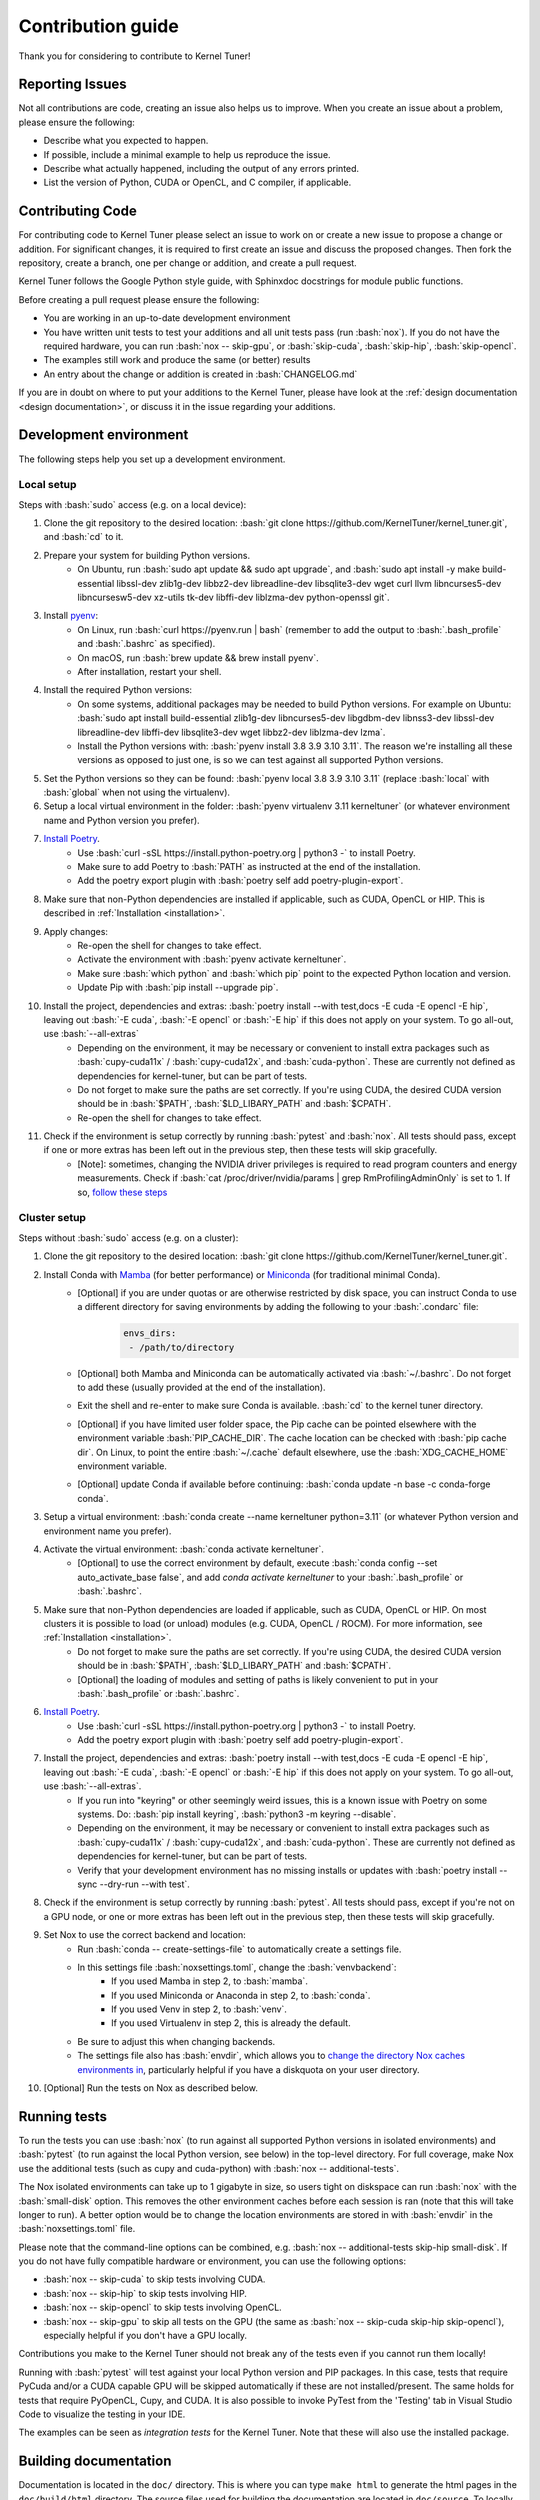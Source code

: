 .. _contributing:

Contribution guide
==================
Thank you for considering to contribute to Kernel Tuner!

.. role:: bash(code)
   :language: bash

Reporting Issues
----------------
Not all contributions are code, creating an issue also helps us to improve. When you create an issue about a problem, please ensure the following:

* Describe what you expected to happen.
* If possible, include a minimal example to help us reproduce the issue.
* Describe what actually happened, including the output of any errors printed.
* List the version of Python, CUDA or OpenCL, and C compiler, if applicable.

Contributing Code
-----------------
For contributing code to Kernel Tuner please select an issue to work on or create a new issue to propose a change or addition. For significant changes, it is required to first create an issue and discuss the proposed changes. Then fork the repository, create a branch, one per change or addition, and create a pull request.

Kernel Tuner follows the Google Python style guide, with Sphinxdoc docstrings for module public functions.

Before creating a pull request please ensure the following:

* You are working in an up-to-date development environment
* You have written unit tests to test your additions and all unit tests pass (run :bash:`nox`). If you do not have the required hardware, you can run :bash:`nox -- skip-gpu`, or :bash:`skip-cuda`, :bash:`skip-hip`, :bash:`skip-opencl`.
* The examples still work and produce the same (or better) results
* An entry about the change or addition is created in :bash:`CHANGELOG.md`

If you are in doubt on where to put your additions to the Kernel Tuner, please
have look at the :ref:`design documentation <design documentation>`, or discuss it in the issue regarding your additions.

.. _development environment:

Development environment
-----------------------
The following steps help you set up a development environment.

Local setup
^^^^^^^^^^^
Steps with :bash:`sudo` access (e.g. on a local device):

#. Clone the git repository to the desired location: :bash:`git clone https://github.com/KernelTuner/kernel_tuner.git`, and :bash:`cd` to it.
#. Prepare your system for building Python versions.
    * On Ubuntu, run :bash:`sudo apt update && sudo apt upgrade`, and :bash:`sudo apt install -y make build-essential libssl-dev zlib1g-dev libbz2-dev libreadline-dev libsqlite3-dev wget curl llvm libncurses5-dev libncursesw5-dev xz-utils tk-dev libffi-dev liblzma-dev python-openssl git`.
#. Install `pyenv <https://github.com/pyenv/pyenv#installation>`__:
    * On Linux, run :bash:`curl https://pyenv.run | bash` (remember to add the output to :bash:`.bash_profile` and :bash:`.bashrc` as specified).
    * On macOS, run :bash:`brew update && brew install pyenv`.
    * After installation, restart your shell. 
#. Install the required Python versions: 
    * On some systems, additional packages may be needed to build Python versions. For example on Ubuntu: :bash:`sudo apt install build-essential zlib1g-dev libncurses5-dev libgdbm-dev libnss3-dev libssl-dev libreadline-dev libffi-dev libsqlite3-dev wget libbz2-dev liblzma-dev lzma`.
    * Install the Python versions with: :bash:`pyenv install 3.8 3.9 3.10 3.11`. The reason we're installing all these versions as opposed to just one, is so we can test against all supported Python versions.
#. Set the Python versions so they can be found: :bash:`pyenv local 3.8 3.9 3.10 3.11` (replace :bash:`local` with :bash:`global` when not using the virtualenv).
#. Setup a local virtual environment in the folder: :bash:`pyenv virtualenv 3.11 kerneltuner` (or whatever environment name and Python version you prefer).
#. `Install Poetry <https://python-poetry.org/docs/#installing-with-the-official-installer>`__. 
    * Use :bash:`curl -sSL https://install.python-poetry.org | python3 -` to install Poetry.
    * Make sure to add Poetry to :bash:`PATH` as instructed at the end of the installation.
    * Add the poetry export plugin with :bash:`poetry self add poetry-plugin-export`. 
#. Make sure that non-Python dependencies are installed if applicable, such as CUDA, OpenCL or HIP. This is described in :ref:`Installation <installation>`.
#. Apply changes:
    * Re-open the shell for changes to take effect. 
    * Activate the environment with :bash:`pyenv activate kerneltuner`.
    * Make sure :bash:`which python` and :bash:`which pip` point to the expected Python location and version. 
    * Update Pip with :bash:`pip install --upgrade pip`.
#. Install the project, dependencies and extras: :bash:`poetry install --with test,docs -E cuda -E opencl -E hip`, leaving out :bash:`-E cuda`, :bash:`-E opencl` or :bash:`-E hip` if this does not apply on your system. To go all-out, use :bash:`--all-extras`
    * Depending on the environment, it may be necessary or convenient to install extra packages such as :bash:`cupy-cuda11x` / :bash:`cupy-cuda12x`, and :bash:`cuda-python`. These are currently not defined as dependencies for kernel-tuner, but can be part of tests.
    * Do not forget to make sure the paths are set correctly. If you're using CUDA, the desired CUDA version should be in :bash:`$PATH`, :bash:`$LD_LIBARY_PATH` and :bash:`$CPATH`.
    * Re-open the shell for changes to take effect.
#. Check if the environment is setup correctly by running :bash:`pytest` and :bash:`nox`. All tests should pass, except if one or more extras has been left out in the previous step, then these tests will skip gracefully.
    * [Note]: sometimes, changing the NVIDIA driver privileges is required to read program counters and energy measurements. Check if :bash:`cat /proc/driver/nvidia/params | grep RmProfilingAdminOnly` is set to 1. If so, `follow these steps <https://developer.nvidia.com/nvidia-development-tools-solutions-err_nvgpuctrperm-permission-issue-performance-counters>`__


Cluster setup
^^^^^^^^^^^^^
Steps without :bash:`sudo` access (e.g. on a cluster):

#. Clone the git repository to the desired location: :bash:`git clone https://github.com/KernelTuner/kernel_tuner.git`.
#. Install Conda with `Mamba <https://mamba.readthedocs.io/en/latest/mamba-installation.html>`__ (for better performance) or `Miniconda <https://docs.conda.io/projects/conda/en/latest/user-guide/install>`__ (for traditional minimal Conda).
    * [Optional] if you are under quotas or are otherwise restricted by disk space, you can instruct Conda to use a different directory for saving environments by adding the following to your :bash:`.condarc` file:
        .. code-block:: bash

            envs_dirs:
             - /path/to/directory
    * [Optional] both Mamba and Miniconda can be automatically activated via :bash:`~/.bashrc`. Do not forget to add these (usually provided at the end of the installation).
    * Exit the shell and re-enter to make sure Conda is available. :bash:`cd` to the kernel tuner directory.
    * [Optional] if you have limited user folder space, the Pip cache can be pointed elsewhere with the environment variable :bash:`PIP_CACHE_DIR`. The cache location can be checked with :bash:`pip cache dir`. On Linux, to point the entire :bash:`~/.cache` default elsewhere, use the :bash:`XDG_CACHE_HOME` environment variable. 
    * [Optional] update Conda if available before continuing: :bash:`conda update -n base -c conda-forge conda`.
#. Setup a virtual environment: :bash:`conda create --name kerneltuner python=3.11` (or whatever Python version and environment name you prefer).
#. Activate the virtual environment: :bash:`conda activate kerneltuner`.
    * [Optional] to use the correct environment by default, execute :bash:`conda config --set auto_activate_base false`, and add `conda activate kerneltuner` to your :bash:`.bash_profile` or :bash:`.bashrc`.
#. Make sure that non-Python dependencies are loaded if applicable, such as CUDA, OpenCL or HIP. On most clusters it is possible to load (or unload) modules (e.g. CUDA, OpenCL / ROCM). For more information, see :ref:`Installation <installation>`.
    * Do not forget to make sure the paths are set correctly. If you're using CUDA, the desired CUDA version should be in :bash:`$PATH`, :bash:`$LD_LIBARY_PATH` and :bash:`$CPATH`.
    * [Optional] the loading of modules and setting of paths is likely convenient to put in your :bash:`.bash_profile` or :bash:`.bashrc`.
#. `Install Poetry <https://python-poetry.org/docs/#installing-with-the-official-installer>`__. 
    * Use :bash:`curl -sSL https://install.python-poetry.org | python3 -` to install Poetry.
    * Add the poetry export plugin with :bash:`poetry self add poetry-plugin-export`. 
#. Install the project, dependencies and extras: :bash:`poetry install --with test,docs -E cuda -E opencl -E hip`, leaving out :bash:`-E cuda`, :bash:`-E opencl` or :bash:`-E hip` if this does not apply on your system. To go all-out, use :bash:`--all-extras`.
    * If you run into "keyring" or other seemingly weird issues, this is a known issue with Poetry on some systems. Do: :bash:`pip install keyring`, :bash:`python3 -m keyring --disable`.
    * Depending on the environment, it may be necessary or convenient to install extra packages such as :bash:`cupy-cuda11x` / :bash:`cupy-cuda12x`, and :bash:`cuda-python`. These are currently not defined as dependencies for kernel-tuner, but can be part of tests.
    * Verify that your development environment has no missing installs or updates with :bash:`poetry install --sync --dry-run --with test`. 
#. Check if the environment is setup correctly by running :bash:`pytest`. All tests should pass, except if you're not on a GPU node, or one or more extras has been left out in the previous step, then these tests will skip gracefully.
#. Set Nox to use the correct backend and location:
    * Run :bash:`conda -- create-settings-file` to automatically create a settings file. 
    * In this settings file :bash:`noxsettings.toml`, change the :bash:`venvbackend`:
        * If you used Mamba in step 2, to :bash:`mamba`.
        * If you used Miniconda or Anaconda in step 2, to :bash:`conda`.
        * If you used Venv in step 2, to :bash:`venv`.
        * If you used Virtualenv in step 2, this is already the default.
    * Be sure to adjust this when changing backends.
    * The settings file also has :bash:`envdir`, which allows you to `change the directory Nox caches environments in <https://nox.thea.codes/en/stable/usage.html#opt-envdir>`_, particularly helpful if you have a diskquota on your user directory. 
#. [Optional] Run the tests on Nox as described below.


Running tests
-------------
To run the tests you can use :bash:`nox` (to run against all supported Python versions in isolated environments) and :bash:`pytest` (to run against the local Python version, see below) in the top-level directory.
For full coverage, make Nox use the additional tests (such as cupy and cuda-python) with :bash:`nox -- additional-tests`.

The Nox isolated environments can take up to 1 gigabyte in size, so users tight on diskspace can run :bash:`nox` with the :bash:`small-disk` option. This removes the other environment caches before each session is ran (note that this will take longer to run). A better option would be to change the location environments are stored in with :bash:`envdir` in the :bash:`noxsettings.toml` file. 

Please note that the command-line options can be combined, e.g. :bash:`nox -- additional-tests skip-hip small-disk`. 
If you do not have fully compatible hardware or environment, you can use the following options:

* :bash:`nox -- skip-cuda` to skip tests involving CUDA.
* :bash:`nox -- skip-hip` to skip tests involving HIP.
* :bash:`nox -- skip-opencl` to skip tests involving OpenCL.
* :bash:`nox -- skip-gpu` to skip all tests on the GPU (the same as :bash:`nox -- skip-cuda skip-hip skip-opencl`), especially helpful if you don't have a GPU locally. 

Contributions you make to the Kernel Tuner should not break any of the tests even if you cannot run them locally!

Running with :bash:`pytest` will test against your local Python version and PIP packages. 
In this case, tests that require PyCuda and/or a CUDA capable GPU will be skipped automatically if these are not installed/present. 
The same holds for tests that require PyOpenCL, Cupy, and CUDA.
It is also possible to invoke PyTest from the 'Testing' tab in Visual Studio Code to visualize the testing in your IDE.

The examples can be seen as *integration tests* for the Kernel Tuner.
Note that these will also use the installed package.

Building documentation
----------------------
Documentation is located in the ``doc/`` directory. This is where you can type
``make html`` to generate the html pages in the ``doc/build/html`` directory.
The source files used for building the documentation are located in
``doc/source``.
To locally inspect the documentation before committing you can browse through
the documentation pages generated locally in ``doc/build/html``.

To make sure you have all the dependencies required to build the documentation, at least those in ``--with docs``.
Pandoc is also required, you can install pandoc on Ubuntu using ``sudo apt install pandoc`` and on Mac using ``brew install pandoc``.
For different setups please see `pandoc's install documentation <https://pandoc.org/installing.html>`__.

The documentation pages hosted online are built automatically using GitHub actions.
The documentation pages corresponding to the master branch are hosted in /latest/.
The documentation of the last release is in /stable/. When a new release
is published the documentation for that release will be stored in a directory
created for that release and /stable/ will be updated to point to the last
release. This process is again fully automated using GitHub actions.
